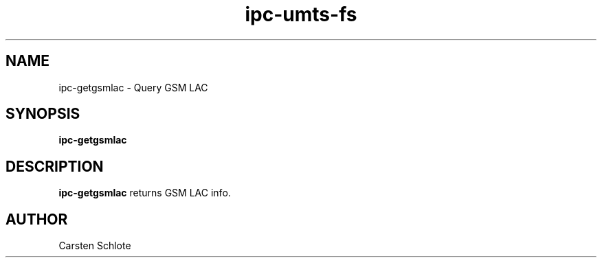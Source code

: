 .\"
.TH ipc-umts-fs 1 "Feb. 2012" "Ubuntu"
.SH NAME
ipc-getgsmlac \- Query GSM LAC
.SH SYNOPSIS
.B ipc-getgsmlac
.SH DESCRIPTION
.B ipc-getgsmlac
returns GSM LAC info.
.SH AUTHOR
Carsten Schlote

